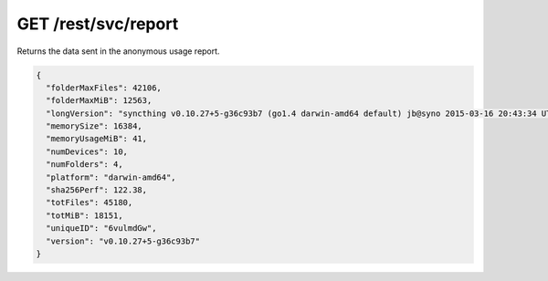 GET /rest/svc/report
====================

Returns the data sent in the anonymous usage report.

.. code:: json

    {
      "folderMaxFiles": 42106,
      "folderMaxMiB": 12563,
      "longVersion": "syncthing v0.10.27+5-g36c93b7 (go1.4 darwin-amd64 default) jb@syno 2015-03-16 20:43:34 UTC",
      "memorySize": 16384,
      "memoryUsageMiB": 41,
      "numDevices": 10,
      "numFolders": 4,
      "platform": "darwin-amd64",
      "sha256Perf": 122.38,
      "totFiles": 45180,
      "totMiB": 18151,
      "uniqueID": "6vulmdGw",
      "version": "v0.10.27+5-g36c93b7"
    }
